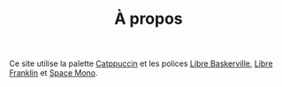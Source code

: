 #+TITLE: À propos
#+SLUG:a-propos

Ce site utilise la palette [[https://catppuccin.com/][Catppuccin]] et les polices [[https://github.com/impallari/Libre-Baskerville][Libre Baskerville]], [[https://github.com/impallari/Libre-Franklin][Libre Franklin]] et [[https://github.com/googlefonts/spacemono][Space Mono]].

